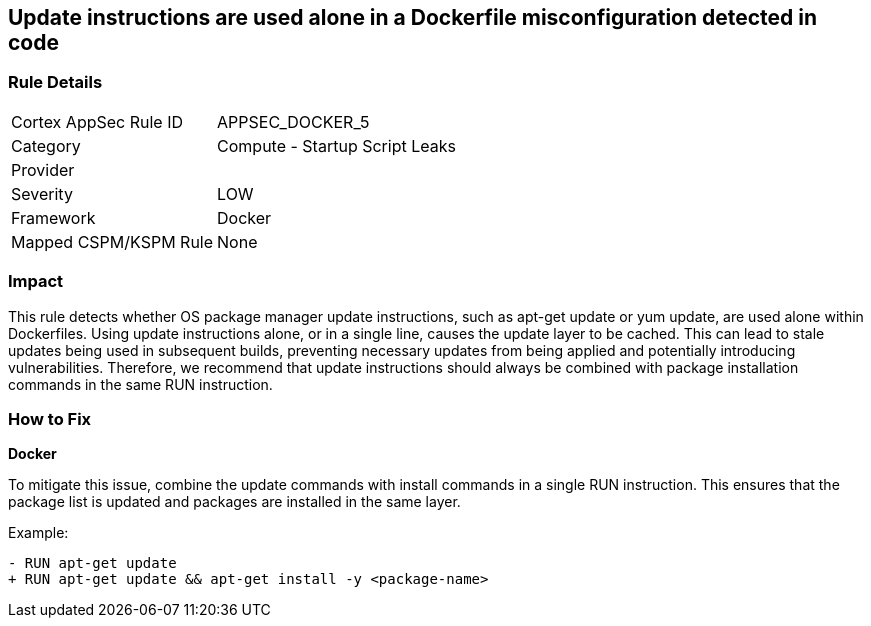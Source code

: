 == Update instructions are used alone in a Dockerfile misconfiguration detected in code


=== Rule Details

[cols="1,2"]
|===
|Cortex AppSec Rule ID |APPSEC_DOCKER_5
|Category |Compute - Startup Script Leaks
|Provider |
|Severity |LOW
|Framework |Docker
|Mapped CSPM/KSPM Rule |None
|===
 



=== Impact
This rule detects whether OS package manager update instructions, such as apt-get update or yum update, are used alone within Dockerfiles. Using update instructions alone, or in a single line, causes the update layer to be cached. This can lead to stale updates being used in subsequent builds, preventing necessary updates from being applied and potentially introducing vulnerabilities. Therefore, we recommend that update instructions should always be combined with package installation commands in the same RUN instruction.

=== How to Fix

*Docker* 

To mitigate this issue, combine the update commands with install commands in a single RUN instruction. This ensures that the package list is updated and packages are installed in the same layer.

Example:

[source,dockerfile]
----
- RUN apt-get update
+ RUN apt-get update && apt-get install -y <package-name>
----
